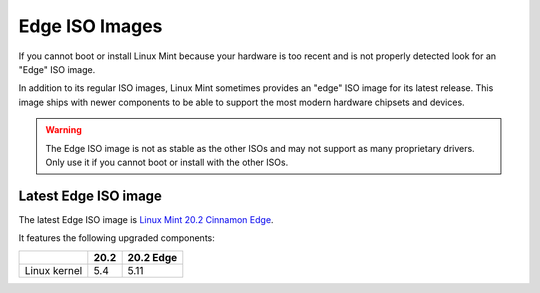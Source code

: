 ###############
Edge ISO Images
###############

If you cannot boot or install Linux Mint because your hardware is too recent and is not properly detected look for an "Edge" ISO image.

In addition to its regular ISO images, Linux Mint sometimes provides an "edge" ISO image for its latest release. This image ships with newer components to be able to support the most modern hardware chipsets and devices.

.. warning:: The Edge ISO image is not as stable as the other ISOs and may not support as many proprietary drivers. Only use it if you cannot boot or install with the other ISOs.

Latest Edge ISO image
---------------------

The latest Edge ISO image is `Linux Mint 20.2 Cinnamon Edge <https://www.linuxmint.com/edition.php?id=291>`_.

It features the following upgraded components:

+--------------+-------+-----------+
|              | 20.2  | 20.2 Edge |
+==============+=======+===========+
| Linux kernel | 5.4   | 5.11      |
+--------------+-------+-----------+
